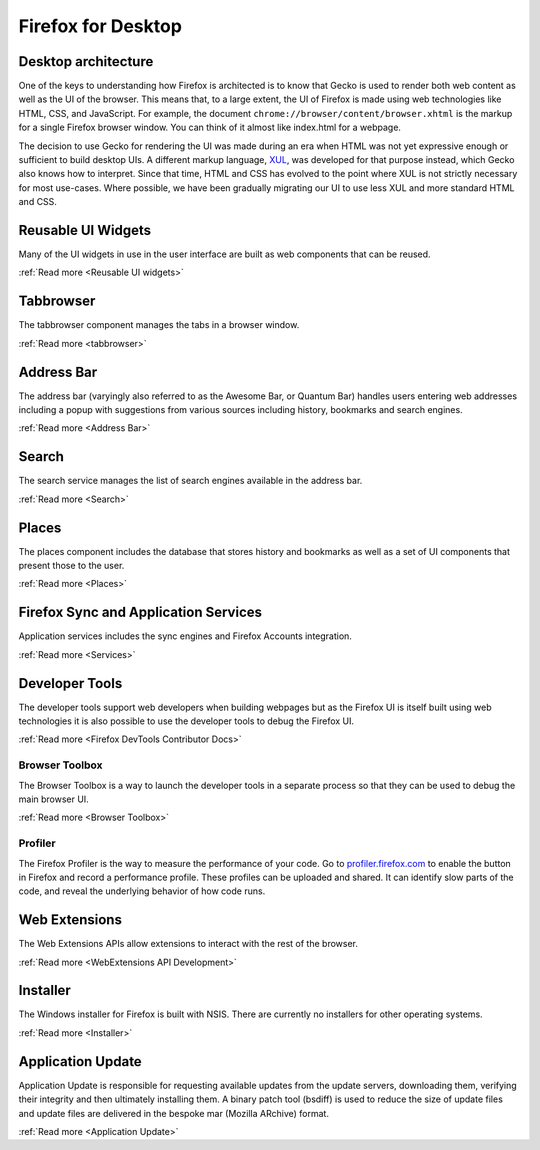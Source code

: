 Firefox for Desktop
===================

Desktop architecture
--------------------

One of the keys to understanding how Firefox is architected is to know that Gecko is used to render
both web content as well as the UI of the browser. This means that, to a large extent, the UI of
Firefox is made using web technologies like HTML, CSS, and JavaScript. For example, the document
``chrome://browser/content/browser.xhtml`` is the markup for a single Firefox browser window. You
can think of it almost like index.html for a webpage.

The decision to use Gecko for rendering the UI was made during an era when HTML was not yet
expressive enough or sufficient to build desktop UIs. A different markup language,
`XUL <https://en.wikipedia.org/wiki/XUL>`_, was developed for that purpose instead, which Gecko also
knows how to interpret. Since that time, HTML and CSS has evolved to the point where XUL is not
strictly necessary for most use-cases. Where possible, we have been gradually migrating our UI to
use less XUL and more standard HTML and CSS.

Reusable UI Widgets
-------------------

Many of the UI widgets in use in the user interface are built as web components that can be reused.

:ref:`Read more <Reusable UI widgets>`

Tabbrowser
----------

The tabbrowser component manages the tabs in a browser window.

:ref:`Read more <tabbrowser>`

Address Bar
-----------

The address bar (varyingly also referred to as the Awesome Bar, or Quantum Bar) handles users
entering web addresses including a popup with suggestions from various sources including history,
bookmarks and search engines.

:ref:`Read more <Address Bar>`

Search
------

The search service manages the list of search engines available in the address bar.

:ref:`Read more <Search>`

Places
------

The places component includes the database that stores history and bookmarks as well as a set of UI
components that present those to the user.

:ref:`Read more <Places>`

Firefox Sync and Application Services
-------------------------------------

Application services includes the sync engines and Firefox Accounts integration.

:ref:`Read more <Services>`

Developer Tools
---------------

The developer tools support web developers when building webpages but as the Firefox UI is itself
built using web technologies it is also possible to use the developer tools to debug the Firefox UI.

:ref:`Read more <Firefox DevTools Contributor Docs>`

Browser Toolbox
###############

The Browser Toolbox is a way to launch the developer tools in a separate process so that they can be
used to debug the main browser UI.

:ref:`Read more <Browser Toolbox>`

Profiler
########

The Firefox Profiler is the way to measure the performance of your code. Go to
`profiler.firefox.com <https://profiler.firefox.com>`__ to enable the button in Firefox and record a
performance profile. These profiles can be uploaded and shared. It can identify slow parts of the
code, and reveal the underlying behavior of how code runs.

Web Extensions
--------------

The Web Extensions APIs allow extensions to interact with the rest of the browser.

:ref:`Read more <WebExtensions API Development>`

Installer
---------

The Windows installer for Firefox is built with NSIS. There are currently no installers for other
operating systems.

:ref:`Read more <Installer>`

Application Update
------------------

Application Update is responsible for requesting available updates from the update servers,
downloading them, verifying their integrity and then ultimately installing them. A binary patch tool
(bsdiff) is used to reduce the size of update files and update files are delivered in the
bespoke mar (Mozilla ARchive) format.

:ref:`Read more <Application Update>`
